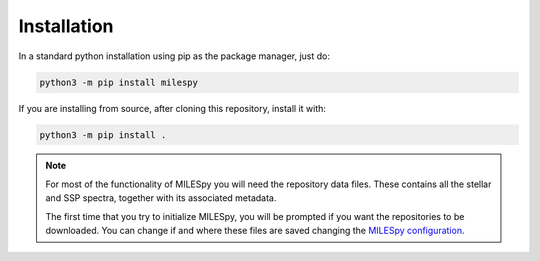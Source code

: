 Installation
============

In a standard python installation using pip as the package manager, just do:

.. code-block:: bash

  python3 -m pip install milespy

If you are installing from source, after cloning this repository, install it with:

.. code-block:: bash

  python3 -m pip install .

.. note::
  For most of the functionality of MILESpy you will need the repository
  data files. These contains all the stellar and SSP spectra, together with its
  associated metadata.

  The first time that you try to initialize MILESpy, you will be prompted if you
  want the repositories to be downloaded. You can change if and where these files
  are saved changing the `MILESpy configuration <configuration>`_.
